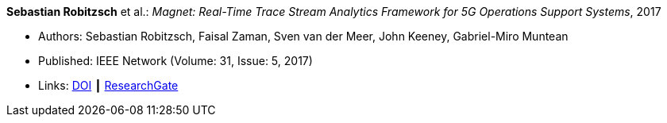 *Sebastian Robitzsch* et al.: _Magnet: Real-Time Trace Stream Analytics Framework for 5G Operations Support Systems_, 2017

* Authors: Sebastian Robitzsch, Faisal Zaman, Sven van der Meer, John Keeney, Gabriel-Miro Muntean
* Published: IEEE Network (Volume: 31, Issue: 5, 2017)
* Links: 
    link:https://doi.org/10.1109/MNET.2017.1500114[DOI] ┃
    link:https://www.researchgate.net/publication/320092243_Magnet_Real-Time_Trace_Stream_Analytics_Framework_for_5G_Operations_Support_Systems[ResearchGate]
ifdef::local[]
* Local links:
    link:/library/article/2010/robitzsch-network-2017.pdf[PDF] ┃
    link:/library/article/2010/robitzsch-network-2017.7z[7z]
endif::[]


